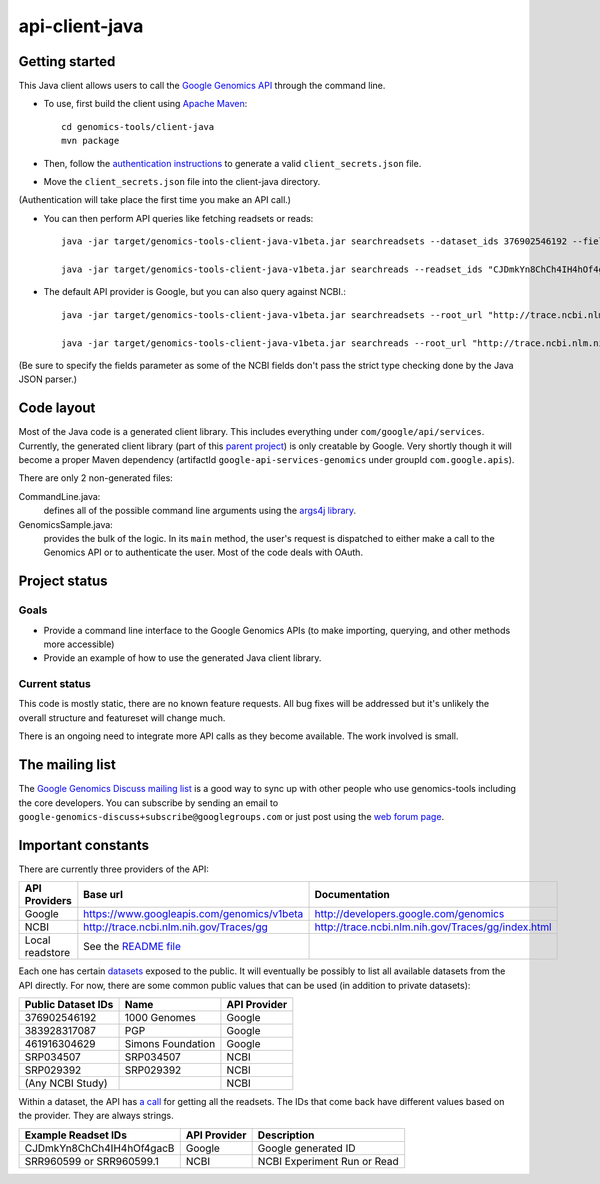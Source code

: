 ==============
api-client-java |Build Status|_
==============

.. |Build Status| image:: https://travis-ci.org/googlegenomics/api-client-java.png?branch=master
.. _Build Status: https://travis-ci.org/googlegenomics/api-client-java

Getting started
---------------

This Java client allows users to call the `Google Genomics API`_ through the
command line.

* To use, first build the client using `Apache Maven`_::

    cd genomics-tools/client-java
    mvn package

* Then, follow the `authentication instructions`_ to generate a valid
  ``client_secrets.json`` file.

* Move the ``client_secrets.json`` file into the client-java directory.
(Authentication will take place the first time you make an API call.)

* You can then perform API queries like fetching readsets or
  reads::

    java -jar target/genomics-tools-client-java-v1beta.jar searchreadsets --dataset_ids 376902546192 --fields "readsets(id,name)"

    java -jar target/genomics-tools-client-java-v1beta.jar searchreads --readset_ids "CJDmkYn8ChCh4IH4hOf4gacB" --sequence_name 1 --sequence_start 10000 --sequence_end 10000

* The default API provider is Google, but you can also query against NCBI.::

    java -jar target/genomics-tools-client-java-v1beta.jar searchreadsets --root_url "http://trace.ncbi.nlm.nih.gov/Traces/gg/" --dataset_ids "SRP034507" --fields "readsets(id,name,fileData),pageToken"

    java -jar target/genomics-tools-client-java-v1beta.jar searchreads --root_url "http://trace.ncbi.nlm.nih.gov/Traces/gg/" --readset_ids "SRR1050536" --sequence_name "gi|333959|gb|M74568.1|RSHSEQ" --sequence_start 1 --sequence_end 100 --fields "pageToken,reads(name,position,flags)"

(Be sure to specify the fields parameter as some of the NCBI fields don't pass the strict type checking done by the Java JSON parser.)


.. _Google Genomics API: https://developers.google.com/genomics
.. _Apache Maven: http://maven.apache.org/download.cgi
.. _authentication instructions: https://developers.google.com/genomics#authenticate

Code layout
-----------

Most of the Java code is a generated client library. This includes everything under
``com/google/api/services``. Currently, the generated client library 
(part of this `parent project <https://code.google.com/p/google-api-java-client/>`_) is only creatable by Google. 
Very shortly though it will become a proper Maven dependency 
(artifactId ``google-api-services-genomics`` under groupId ``com.google.apis``).

There are only 2 non-generated files:

CommandLine.java:
    defines all of the possible command line arguments using the `args4j library
    <http://args4j.kohsuke.org/index.html>`_.

GenomicsSample.java:
    provides the bulk of the logic. In its ``main`` method, the user's request is
    dispatched to either make a call to the Genomics API or to authenticate the
    user. Most of the code deals with OAuth.


Project status
--------------

Goals
~~~~~
* Provide a command line interface to the Google Genomics APIs 
  (to make importing, querying, and other methods more accessible)
* Provide an example of how to use the generated Java client library.


Current status
~~~~~~~~~~~~~~
This code is mostly static, there are no known feature requests. 
All bug fixes will be addressed but it's unlikely the overall structure and 
featureset will change much. 

There is an ongoing need to integrate more API calls as they become available. 
The work involved is small.



The mailing list
----------------

The `Google Genomics Discuss mailing list <https://groups.google.com/forum/#!forum/google-genomics-discuss>`_ is a good
way to sync up with other people who use genomics-tools including the core developers. You can subscribe
by sending an email to ``google-genomics-discuss+subscribe@googlegroups.com`` or just post using
the `web forum page <https://groups.google.com/forum/#!forum/google-genomics-discuss>`_.


Important constants
-------------------

There are currently three providers of the API:

=============== =========================================== ==================================================
API Providers   Base url                                    Documentation
=============== =========================================== ==================================================
Google          https://www.googleapis.com/genomics/v1beta  http://developers.google.com/genomics
NCBI            http://trace.ncbi.nlm.nih.gov/Traces/gg     http://trace.ncbi.nlm.nih.gov/Traces/gg/index.html
Local readstore See the `README file`_
=============== =========================================== ==================================================

Each one has certain `datasets <https://developers.google.com/genomics/v1beta/reference/datasets>`_ 
exposed to the public. It will eventually be possibly to list all available datasets from the API directly. 
For now, there are some common public values that can be used (in addition to private datasets):

================== ================= ============
Public Dataset IDs Name              API Provider
================== ================= ============
376902546192       1000 Genomes      Google
383928317087       PGP               Google
461916304629       Simons Foundation Google
SRP034507          SRP034507         NCBI
SRP029392          SRP029392         NCBI
(Any NCBI Study)                     NCBI
================== ================= ============

Within a dataset, the API has 
`a call <https://developers.google.com/genomics/v1beta/reference/readsets/search>`_ 
for getting all the readsets. The IDs that come back have different 
values based on the provider. They are always strings.

========================= ============ ===========================  
Example Readset IDs       API Provider Description
========================= ============ ===========================  
CJDmkYn8ChCh4IH4hOf4gacB  Google       Google generated ID
SRR960599 or SRR960599.1  NCBI         NCBI Experiment Run or Read
========================= ============ ===========================  





.. _README file: https://github.com/GoogleCloudPlatform/genomics-tools/tree/master/readstore-local-java

